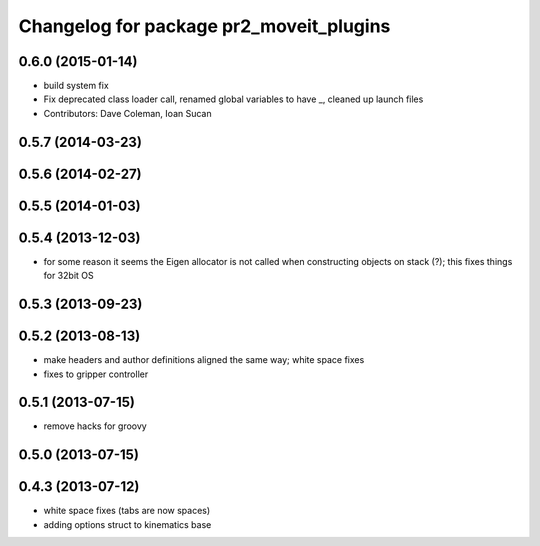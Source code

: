^^^^^^^^^^^^^^^^^^^^^^^^^^^^^^^^^^^^^^^^
Changelog for package pr2_moveit_plugins
^^^^^^^^^^^^^^^^^^^^^^^^^^^^^^^^^^^^^^^^

0.6.0 (2015-01-14)
------------------
* build system fix
* Fix deprecated class loader call, renamed global variables to have _, cleaned up launch files
* Contributors: Dave Coleman, Ioan Sucan

0.5.7 (2014-03-23)
------------------

0.5.6 (2014-02-27)
------------------

0.5.5 (2014-01-03)
------------------

0.5.4 (2013-12-03)
------------------
* for some reason it seems the Eigen allocator is not called when constructing objects on stack (?); this fixes things for 32bit OS

0.5.3 (2013-09-23)
------------------

0.5.2 (2013-08-13)
------------------
* make headers and author definitions aligned the same way; white space fixes
* fixes to gripper controller

0.5.1 (2013-07-15)
------------------
* remove hacks for groovy

0.5.0 (2013-07-15)
------------------

0.4.3 (2013-07-12)
------------------
* white space fixes (tabs are now spaces)
* adding options struct to kinematics base
